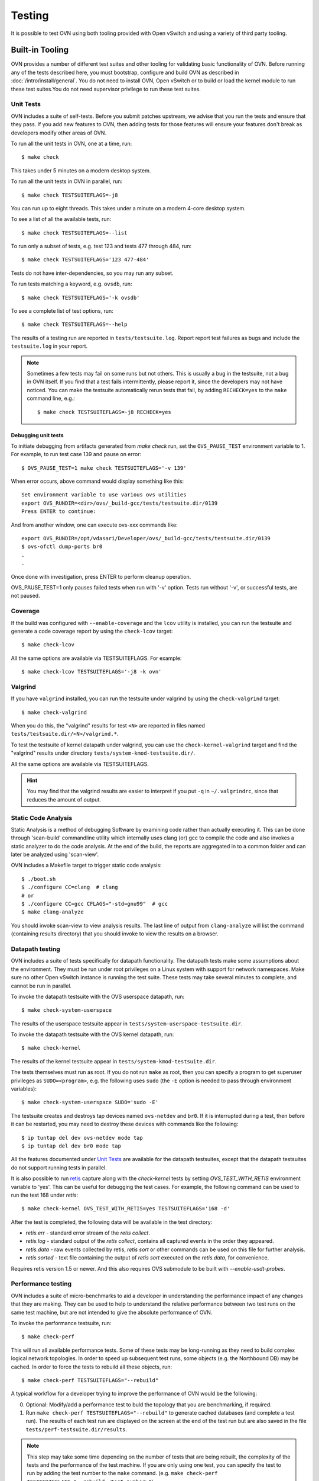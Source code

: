 ..
      Licensed under the Apache License, Version 2.0 (the "License"); you may
      not use this file except in compliance with the License. You may obtain
      a copy of the License at

          http://www.apache.org/licenses/LICENSE-2.0

      Unless required by applicable law or agreed to in writing, software
      distributed under the License is distributed on an "AS IS" BASIS, WITHOUT
      WARRANTIES OR CONDITIONS OF ANY KIND, either express or implied. See the
      License for the specific language governing permissions and limitations
      under the License.

      Convention for heading levels in OVN documentation:

      =======  Heading 0 (reserved for the title in a document)
      -------  Heading 1
      ~~~~~~~  Heading 2
      +++++++  Heading 3
      '''''''  Heading 4

      Avoid deeper levels because they do not render well.

=======
Testing
=======

It is possible to test OVN using both tooling provided with Open
vSwitch and using a variety of third party tooling.

Built-in Tooling
----------------

OVN provides a number of different test suites and other tooling for
validating basic functionality of OVN. Before running any of the tests
described here, you must bootstrap, configure and build OVN as
described in :doc:`/intro/install/general`. You do not need to install
OVN, Open vSwitch or to build or load the kernel module to run these test
suites.You do not need supervisor privilege to run these test suites.

Unit Tests
~~~~~~~~~~

OVN includes a suite of self-tests. Before you submit patches
upstream, we advise that you run the tests and ensure that they pass. If you
add new features to OVN, then adding tests for those features will
ensure your features don't break as developers modify other areas of OVN.

To run all the unit tests in OVN, one at a time, run::

    $ make check

This takes under 5 minutes on a modern desktop system.

To run all the unit tests in OVN in parallel, run::

    $ make check TESTSUITEFLAGS=-j8

You can run up to eight threads. This takes under a minute on a modern 4-core
desktop system.

To see a list of all the available tests, run::

    $ make check TESTSUITEFLAGS=--list

To run only a subset of tests, e.g. test 123 and tests 477 through 484, run::

    $ make check TESTSUITEFLAGS='123 477-484'

Tests do not have inter-dependencies, so you may run any subset.

To run tests matching a keyword, e.g. ``ovsdb``, run::

    $ make check TESTSUITEFLAGS='-k ovsdb'

To see a complete list of test options, run::

    $ make check TESTSUITEFLAGS=--help

The results of a testing run are reported in ``tests/testsuite.log``. Report
report test failures as bugs and include the ``testsuite.log`` in your report.

.. note::
  Sometimes a few tests may fail on some runs but not others. This is usually a
  bug in the testsuite, not a bug in OVN itself. If you find that a
  test fails intermittently, please report it, since the developers may not
  have noticed. You can make the testsuite automatically rerun tests that fail,
  by adding ``RECHECK=yes`` to the ``make`` command line, e.g.::

      $ make check TESTSUITEFLAGS=-j8 RECHECK=yes

Debugging unit tests
++++++++++++++++++++

To initiate debugging from artifacts generated from `make check` run, set the
``OVS_PAUSE_TEST`` environment variable to 1.  For example, to run test case
139 and pause on error::

  $ OVS_PAUSE_TEST=1 make check TESTSUITEFLAGS='-v 139'

When error occurs, above command would display something like this::

   Set environment variable to use various ovs utilities
   export OVS_RUNDIR=<dir>/ovs/_build-gcc/tests/testsuite.dir/0139
   Press ENTER to continue:

And from another window, one can execute ovs-xxx commands like::

   export OVS_RUNDIR=/opt/vdasari/Developer/ovs/_build-gcc/tests/testsuite.dir/0139
   $ ovs-ofctl dump-ports br0
   .
   .

Once done with investigation, press ENTER to perform cleanup operation.

OVS_PAUSE_TEST=1 only pauses failed tests when run with '-v' option.
Tests run without '-v', or successful tests, are not paused.

.. _testing-coverage:

Coverage
~~~~~~~~

If the build was configured with ``--enable-coverage`` and the ``lcov`` utility
is installed, you can run the testsuite and generate a code coverage report by
using the ``check-lcov`` target::

    $ make check-lcov

All the same options are available via TESTSUITEFLAGS. For example::

    $ make check-lcov TESTSUITEFLAGS='-j8 -k ovn'

.. _testing-valgrind:

Valgrind
~~~~~~~~

If you have ``valgrind`` installed, you can run the testsuite under
valgrind by using the ``check-valgrind`` target::

    $ make check-valgrind

When you do this, the "valgrind" results for test ``<N>`` are reported in files
named ``tests/testsuite.dir/<N>/valgrind.*``.

To test the testsuite of kernel datapath under valgrind, you can use the
``check-kernel-valgrind`` target and find the "valgrind" results under
directory ``tests/system-kmod-testsuite.dir/``.

All the same options are available via TESTSUITEFLAGS.

.. hint::
  You may find that the valgrind results are easier to interpret if you put
  ``-q`` in ``~/.valgrindrc``, since that reduces the amount of output.

Static Code Analysis
~~~~~~~~~~~~~~~~~~~~

Static Analysis is a method of debugging Software by examining code rather than
actually executing it. This can be done through 'scan-build' commandline
utility which internally uses clang (or) gcc to compile the code and also
invokes a static analyzer to do the code analysis. At the end of the build, the
reports are aggregated in to a common folder and can later be analyzed using
'scan-view'.

OVN includes a Makefile target to trigger static code analysis::

    $ ./boot.sh
    $ ./configure CC=clang  # clang
    # or
    $ ./configure CC=gcc CFLAGS="-std=gnu99"  # gcc
    $ make clang-analyze

You should invoke scan-view to view analysis results. The last line of output
from ``clang-analyze`` will list the command (containing results directory)
that you should invoke to view the results on a browser.

Datapath testing
~~~~~~~~~~~~~~~~

OVN includes a suite of tests specifically for datapath functionality.
The datapath tests make some assumptions about the environment.  They
must be run under root privileges on a Linux system with support for
network namespaces.  Make sure no other Open vSwitch instance is
running the test suite.  These tests may take several minutes to
complete, and cannot be run in parallel.

To invoke the datapath testsuite with the OVS userspace datapath,
run::

    $ make check-system-userspace

The results of the userspace testsuite appear in
``tests/system-userspace-testsuite.dir``.

To invoke the datapath testsuite with the OVS kernel datapath, run::

    $ make check-kernel

The results of the kernel testsuite appear in
``tests/system-kmod-testsuite.dir``.

The tests themselves must run as root.  If you do not run ``make`` as
root, then you can specify a program to get superuser privileges as
``SUDO=<program>``, e.g. the following uses ``sudo`` (the ``-E``
option is needed to pass through environment variables)::

    $ make check-system-userspace SUDO='sudo -E'

The testsuite creates and destroys tap devices named ``ovs-netdev``
and ``br0``.  If it is interrupted during a test, then before it can
be restarted, you may need to destroy these devices with commands like
the following::

    $ ip tuntap del dev ovs-netdev mode tap
    $ ip tuntap del dev br0 mode tap

All the features documented under `Unit Tests`_ are available for the
datapath testsuites, except that the datapath testsuites do not
support running tests in parallel.

It is also possible to run `retis`_ capture along with the `check-kernel` tests
by setting `OVS_TEST_WITH_RETIS` environment variable to 'yes'.  This can be
useful for debugging the test cases.  For example, the following command can be
used to run the test 168 under `retis`::

    $ make check-kernel OVS_TEST_WITH_RETIS=yes TESTSUITEFLAGS='168 -d'

After the test is completed, the following data will be available in the test
directory:

* `retis.err` - standard error stream of the `retis collect`.
* `retis.log` - standard output of the `retis collect`, contains all captured
  events in the order they appeared.
* `retis.data` - raw events collected by retis, `retis sort` or other commands
  can be used on this file for further analysis.
* `retis.sorted` - text file containing the output of `retis sort` executed on
  the `retis.data`, for convenience.

Requires retis version 1.5 or newer.  And this also requires OVS submodule to
be built with `--enable-usdt-probes`.

.. _retis: https://github.com/retis-org/retis


Performance testing
~~~~~~~~~~~~~~~~~~~

OVN includes a suite of micro-benchmarks to aid a developer in understanding
the performance impact of any changes that they are making. They can be used to
help to understand the relative performance between two test runs on the same
test machine, but are not intended to give the absolute performance of OVN.

To invoke the performance testsuite, run::

    $ make check-perf

This will run all available performance tests. Some of these tests may be
long-running as they need to build complex logical network topologies. In order
to speed up subsequent test runs, some objects (e.g. the Northbound DB) may be
cached. In order to force the tests to rebuild all these objects, run::

    $ make check-perf TESTSUITEFLAGS="--rebuild"

A typical workflow for a developer trying to improve the performance of OVN
would be the following:

0. Optional: Modify/add a performance test to buld the topology that you are
   benchmarking, if required.
1. Run ``make check-perf TESTSUITEFLAGS="--rebuild"`` to generate cached
   databases (and complete a test run). The results of each test run are
   displayed on the screen at the end of the test run but are also saved in the
   file ``tests/perf-testsuite.dir/results``.

.. note::
   This step may take some time depending on the number of tests that are being
   rebuilt, the complexity of the tests and the performance of the test
   machine. If you are only using one test, you can specify the test to run by
   adding the test number to the ``make`` command.
   (e.g. ``make check-perf TESTSUITEFLAGS="--rebuild <test number>"``)

2. Run ``make check-perf`` to measure the performance metric that you are
   benchmarking against. If you are only using one test, you can specify the
   test to run by adding the test number to the ``make`` command.
   (e.g. ``make check-perf TESTSUITEFLAGS="--rebuild <test number>"``)
3. Modify OVN code to implement the change that you believe will improve the
   performance.
4. Go to Step 2. to continue making improvements.

If, as a developer, you modify a performance test in a way that may change one
of these cached objects, be sure to rebuild the test.

The cached objects are stored under the relevant folder in
``tests/perf-testsuite.dir/cached``.
